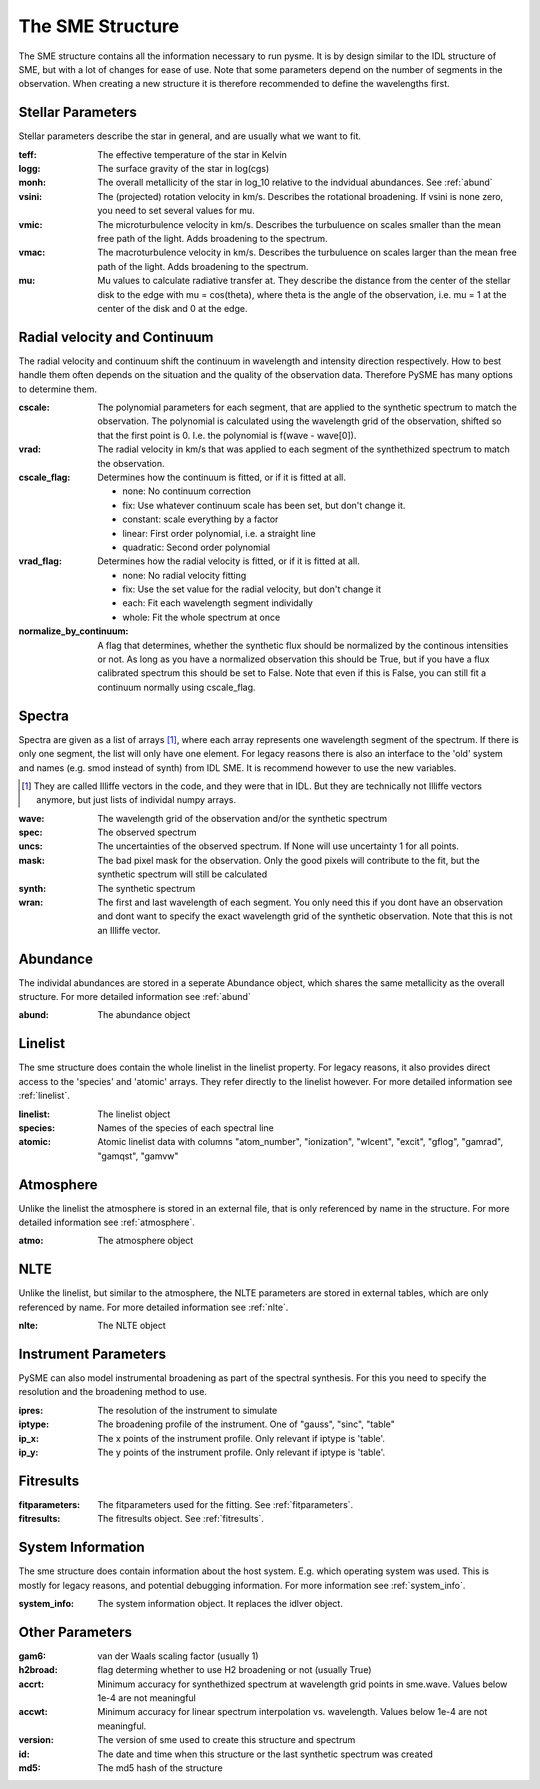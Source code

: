 The SME Structure
=================

The SME structure contains all the information necessary to run pysme.
It is by design similar to the IDL structure of SME, but with a lot of
changes for ease of use. Note that some parameters depend on the number of
segments in the observation. When creating a new structure it is therefore
recommended to define the wavelengths first.

.. _parameters:

Stellar Parameters
------------------

Stellar parameters describe the star in general,
and are usually what we want to fit.

:teff: The effective temperature of the star in Kelvin
:logg: The surface gravity of the star in log(cgs)
:monh:
    The overall metallicity of the star in log_10
    relative to the indvidual abundances. See :ref:`abund`
:vsini:
    The (projected) rotation velocity in km/s.
    Describes the rotational broadening.
    If vsini is none zero, you need to set several values
    for mu.
:vmic:
    The microturbulence velocity in km/s.
    Describes the turbuluence on scales smaller
    than the mean free path of the light.
    Adds broadening to the spectrum.
:vmac:
    The macroturbulence velocity in km/s.
    Describes the turbuluence on scales larger
    than the mean free path of the light.
    Adds broadening to the spectrum.
:mu:
    Mu values to calculate radiative transfer at. They describe
    the distance from the center of the stellar disk to the
    edge with mu = cos(theta), where theta is the angle of the
    observation, i.e. mu = 1 at the center of the disk and 0 at
    the edge.

.. _radvel:

Radial velocity and Continuum
-----------------------------

The radial velocity and continuum shift the continuum
in wavelength and intensity direction respectively.
How to best handle them often depends on the situation
and the quality of the observation data. Therefore
PySME has many options to determine them.

:cscale:
    The polynomial parameters for each segment, that are applied
    to the synthetic spectrum to match the observation.
    The polynomial is calculated using the wavelength grid of the observation,
    shifted so that the first point is 0. I.e. the polynomial is
    f(wave - wave[0]).
:vrad:
    The radial velocity in km/s that was applied to each segment of the
    synthethized spectrum to match the observation.
:cscale_flag:
    Determines how the continuum is fitted, or if it is fitted at all.

    - none: No continuum correction
    - fix: Use whatever continuum scale has been set, but don't change it.
    - constant: scale everything by a factor
    - linear: First order polynomial, i.e. a straight line
    - quadratic: Second order polynomial

:vrad_flag:
    Determines how the radial velocity is fitted, or if it is fitted at all.

    - none: No radial velocity fitting
    - fix: Use the set value for the radial velocity, but don't change it
    - each: Fit each wavelength segment individally
    - whole: Fit the whole spectrum at once

:normalize_by_continuum:
    A flag that determines, whether the synthetic flux should be normalized
    by the continous intensities or not. As long as you have a normalized
    observation this should be True, but if you have a flux calibrated
    spectrum this should be set to False. Note that even if this is False,
    you can still fit a continuum normally using cscale_flag.

Spectra
-------

Spectra are given as a list of arrays [#]_, where each array represents
one wavelength segment of the spectrum. If there is only one segment,
the list will only have one element. For legacy reasons there is also
an interface to the 'old' system and names (e.g. smod instead of synth)
from IDL SME. It is recommend however to use the new variables.

.. [#]
    They are called Illiffe vectors in the code, and they were that in IDL.
    But they are technically not Illiffe vectors anymore, but just lists
    of individal numpy arrays.

:wave: The wavelength grid of the observation and/or the synthetic spectrum
:spec: The observed spectrum
:uncs:
    The uncertainties of the observed spectrum. If None will use
    uncertainty 1 for all points.
:mask:
    The bad pixel mask for the observation. Only the good pixels will
    contribute to the fit, but the synthetic spectrum will still be calculated
:synth: The synthetic spectrum

:wran:
    The first and last wavelength of each segment. You only need
    this if you dont have an observation and dont want to
    specify the exact wavelength grid of the synthetic
    observation. Note that this is not an Illiffe vector.


Abundance
---------

The individal abundances are stored in a seperate Abundance
object, which shares the same metallicity as the overall structure.
For more detailed information see :ref:`abund`

:abund: The abundance object

Linelist
--------

The sme structure does contain the whole linelist in the linelist property.
For legacy reasons, it also provides direct access to
the 'species' and 'atomic' arrays. They refer directly to the linelist however.
For more detailed information see :ref:`linelist`.

:linelist: The linelist object
:species: Names of the species of each spectral line
:atomic:
    Atomic linelist data with columns "atom_number", "ionization",
    "wlcent", "excit", "gflog", "gamrad", "gamqst", "gamvw"

Atmosphere
----------

Unlike the linelist the atmosphere is stored in an external file,
that is only referenced by name in the structure.
For more detailed information see :ref:`atmosphere`.

:atmo: The atmosphere object

NLTE
----

Unlike the linelist, but similar to the atmosphere, the NLTE
parameters are stored in external tables, which are only referenced
by name. For more detailed information see :ref:`nlte`.

:nlte: The NLTE object

Instrument Parameters
---------------------

PySME can also model instrumental broadening as part of the
spectral synthesis. For this you need to specify the resolution
and the broadening method to use.

:ipres: The resolution of the instrument to simulate
:iptype:
    The broadening profile of the instrument.
    One of "gauss", "sinc", "table"
:ip_x:
    The x points of the instrument profile.
    Only relevant if iptype is 'table'.
:ip_y:
    The y points of the instrument profile.
    Only relevant if iptype is 'table'.

Fitresults
----------

:fitparameters:
    The fitparameters used for the fitting.
    See :ref:`fitparameters`.
:fitresults: The fitresults object. See :ref:`fitresults`.

System Information
------------------

The sme structure does contain information about the host system.
E.g. which operating system was used. This is mostly for
legacy reasons, and potential debugging information.
For more information see :ref:`system_info`.

:system_info: The system information object. It replaces the idlver object.

Other Parameters
----------------

:gam6: van der Waals scaling factor (usually 1)
:h2broad: flag determing whether to use H2 broadening or not (usually True)
:accrt:
    Minimum accuracy for synthethized spectrum at wavelength grid
    points in sme.wave. Values below 1e-4 are not meaningful
:accwt:
    Minimum accuracy for linear spectrum interpolation vs. wavelength.
    Values below 1e-4 are not meaningful.
:version: The version of sme used to create this structure and spectrum
:id:
    The date and time when this structure or the
    last synthetic spectrum was created
:md5: The md5 hash of the structure
